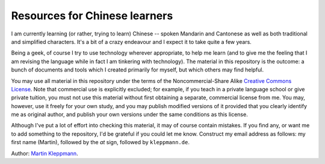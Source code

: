 Resources for Chinese learners
==============================

I am currently learning (or rather, trying to learn) Chinese -- spoken Mandarin and Cantonese
as well as both traditional and simplified characters. It's a bit of a crazy endeavour and I
expect it to take quite a few years.

Being a geek, of course I try to use technology wherever appropriate, to help me learn (and to
give me the feeling that I am revising the language while in fact I am tinkering with technology).
The material in this repository is the outcome: a bunch of documents and tools which I created
primarily for myself, but which others may find helpful.

You may use all material in this repository under the terms of the Noncommercial-Share Alike
`Creative Commons License`_. Note that commercial use is explicitly excluded; for example, if
you teach in a private language school or give private tuition, you must not use this material
without first obtaining a separate, commercial license from me. You may, however, use it
freely for your own study, and you may publish modified versions of it provided that you
clearly identify me as original author, and publish your own versions under the same conditions
as this license.

Although I've put a lot of effort into checking this material, it may of course contain mistakes.
If you find any, or want me to add something to the repository, I'd be grateful if you could let
me know. Construct my email address as follows: my first name (Martin), followed by the `at` sign,
followed by ``kleppmann.de``.

Author: `Martin Kleppmann`_.

.. _Creative Commons License: http://creativecommons.org/licenses/by-nc-sa/3.0/
.. _Martin Kleppmann: http://martin.kleppmann.de/
